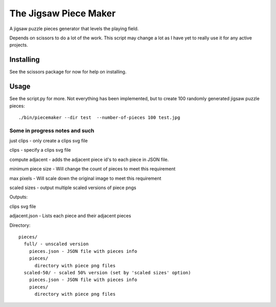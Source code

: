 The Jigsaw Piece Maker
======================

A jigsaw puzzle pieces generator that levels the playing field.

Depends on scissors to do a lot of the work.  This script may change a lot as I
have yet to really use it for any active projects.


Installing
----------

See the scissors package for now for help on installing.


Usage
-----

See the script.py for more.  Not everything has been implemented, but to create
100 randomly generated jigsaw puzzle pieces::

    ./bin/piecemaker --dir test  --number-of-pieces 100 test.jpg



Some in progress notes and such
*******************************

just clips - only create a clips svg file

clips - specify a clips svg file

compute adjacent - adds the adjacent piece id's to each piece in JSON file.

minimum piece size - Will change the count of pieces to meet this requirement

max pixels - Will scale down the original image to meet this requirement

scaled sizes - output multiple scaled versions of piece pngs

Outputs:

clips svg file

adjacent.json - Lists each piece and their adjacent pieces

Directory::

    pieces/
      full/ - unscaled version
        pieces.json - JSON file with pieces info
        pieces/
          directory with piece png files
      scaled-50/ - scaled 50% version (set by 'scaled sizes' option)
        pieces.json - JSON file with pieces info
        pieces/
          directory with piece png files
